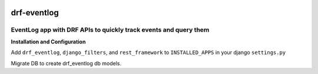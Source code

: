 .. image:: https://travis-ci.org/subramaniank/drf-eventlog.svg?branch=master
    :target: https://travis-ci.org/subramaniank/drf-eventlog

.. image:: https://coveralls.io/repos/subramaniank/drf-eventlog/badge.svg?branch=master&service=github
  :target: https://coveralls.io/github/subramaniank/drf-eventlog?branch=master



=========
drf-eventlog
=========

EventLog app with DRF APIs to quickly track events and query them
----------

**Installation and Configuration**

.. code-block:: python
		pip install drf_eventlog


Add ``drf_eventlog``, ``django_filters``, and ``rest_framework`` to ``INSTALLED_APPS`` in your django ``settings.py``

.. code-block:: python
		python manage.py migrate

Migrate DB to create drf_eventlog db models.
